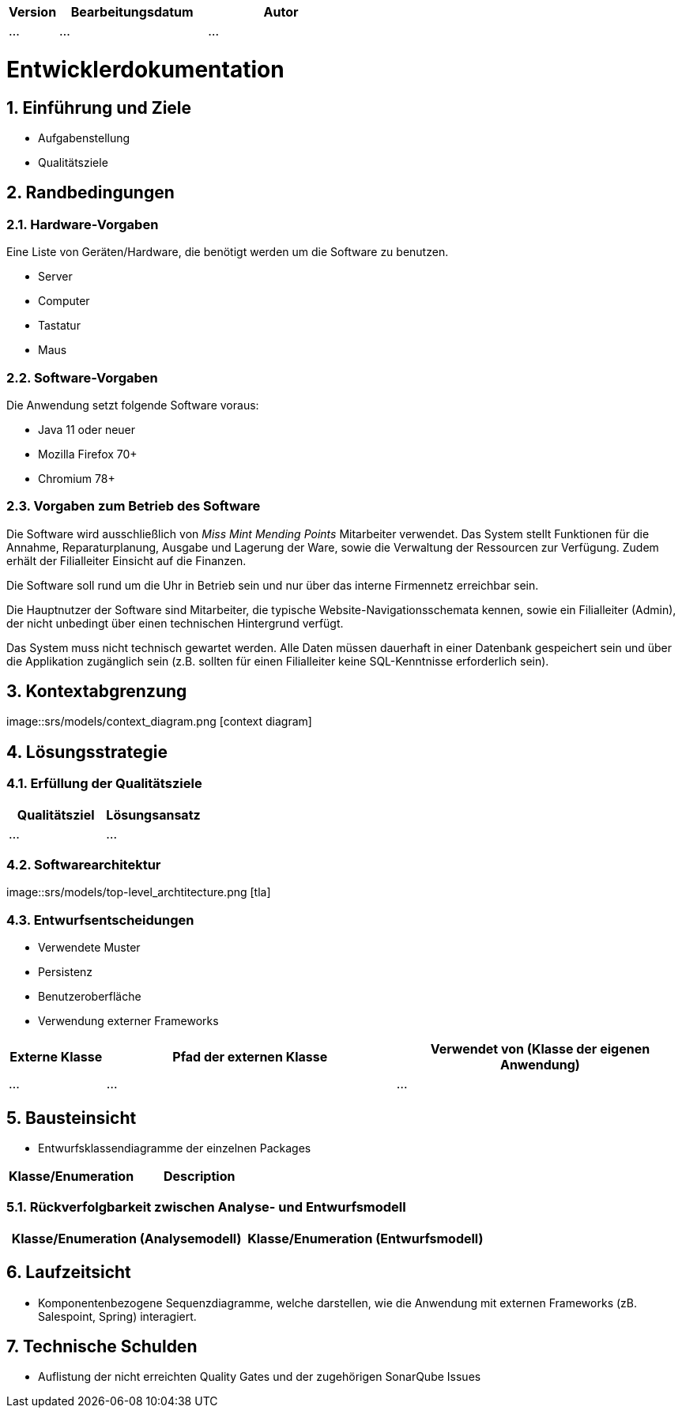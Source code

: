 [options="header"]
[cols="1, 3, 3"]
|===
|Version | Bearbeitungsdatum   | Autor 
|...	| ... | ...
|===

:project_name: Entwicklerdokumentation
:toc: left
:numbered:

= Entwicklerdokumentation

== Einführung und Ziele
* Aufgabenstellung
* Qualitätsziele

== Randbedingungen

=== Hardware-Vorgaben
Eine Liste von Geräten/Hardware, die benötigt werden um die Software zu benutzen.

* Server
* Computer
* Tastatur
* Maus

=== Software-Vorgaben

Die Anwendung setzt folgende Software voraus:

* Java 11 oder neuer
* Mozilla Firefox 70+
* Chromium 78+

=== Vorgaben zum Betrieb des Software

Die Software wird ausschließlich von _Miss Mint Mending Points_ Mitarbeiter verwendet.
Das System stellt Funktionen für die Annahme, Reparaturplanung, Ausgabe und Lagerung der Ware,
sowie die Verwaltung der Ressourcen zur Verfügung. Zudem erhält der Filialleiter Einsicht auf
die Finanzen.

Die Software soll rund um die Uhr in Betrieb sein und nur über das interne Firmennetz erreichbar sein.

Die Hauptnutzer der Software sind Mitarbeiter, die typische Website-Navigationsschemata kennen, sowie ein Filialleiter (Admin), der nicht unbedingt über einen technischen Hintergrund verfügt.

Das System muss nicht technisch gewartet werden.
Alle Daten müssen dauerhaft in einer Datenbank gespeichert sein und über die Applikation zugänglich sein (z.B. sollten für einen Filialleiter keine SQL-Kenntnisse erforderlich sein).


== Kontextabgrenzung

image::srs/models/context_diagram.png [context diagram]

== Lösungsstrategie
=== Erfüllung der Qualitätsziele
[options="header"]
|=== 
|Qualitätsziel |Lösungsansatz
|... |...
|===

=== Softwarearchitektur

image::srs/models/top-level_archtitecture.png [tla]

=== Entwurfsentscheidungen
* Verwendete Muster
* Persistenz
* Benutzeroberfläche
* Verwendung externer Frameworks

[options="header", cols="1,3,3"]
|===
|Externe Klasse |Pfad der externen Klasse |Verwendet von (Klasse der eigenen Anwendung)
|... |... |...
|===

== Bausteinsicht
* Entwurfsklassendiagramme der einzelnen Packages

[options="header"]
|=== 
|Klasse/Enumeration |Description
|===

=== Rückverfolgbarkeit zwischen Analyse- und Entwurfsmodell

[options="header"]
|===
|Klasse/Enumeration (Analysemodell) |Klasse/Enumeration (Entwurfsmodell)
|===

== Laufzeitsicht
* Komponentenbezogene Sequenzdiagramme, welche darstellen, wie die Anwendung mit externen Frameworks (zB. Salespoint, Spring) interagiert.

== Technische Schulden
* Auflistung der nicht erreichten Quality Gates und der zugehörigen SonarQube Issues

